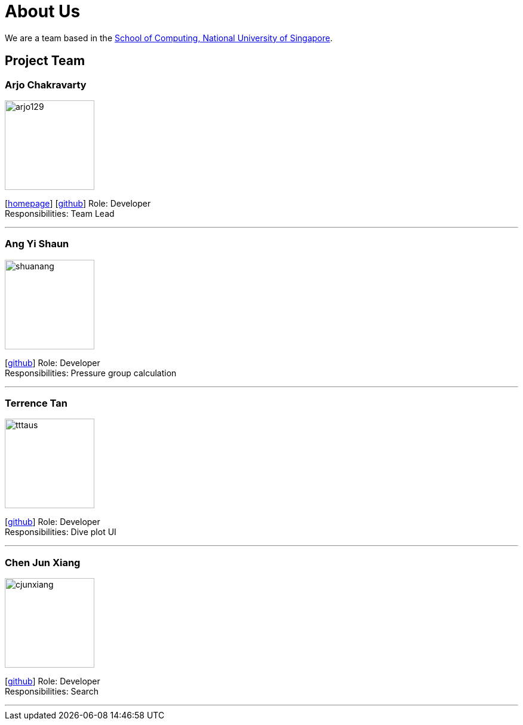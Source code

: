 = About Us
:site-section: AboutUs
:relfileprefix: team/
:imagesDir: images
:stylesDir: stylesheets

We are a team based in the http://www.comp.nus.edu.sg[School of Computing, National University of Singapore].

== Project Team

=== Arjo Chakravarty
image::arjo129.jpg[width="150", align="left"]
{empty}[https://arjo129.wordpress.com[homepage]] [https://github.com/arjo129[github]]
Role: Developer +
Responsibilities: Team Lead

'''

=== Ang Yi Shaun
image::shuanang.jpeg[width="150", align="left"]
{empty}[http://github.com/shuanang[github]]
Role: Developer +
Responsibilities: Pressure group calculation

'''

=== Terrence Tan
image::tttaus.png[width="150", align="left"]
{empty}[http://github.com/tttaus[github]]
Role: Developer +
Responsibilities: Dive plot UI

'''

=== Chen Jun Xiang
image::cjunxiang.jpeg[width="150", align="left"]
{empty}[http://github.com/cjunxiang[github]]
Role: Developer +
Responsibilities: Search

'''

